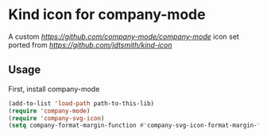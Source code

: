 * Kind icon for company-mode

A custom [[company-mode][https://github.com/company-mode/company-mode]] icon set ported from [[Kind-icon][https://github.com/jdtsmith/kind-icon]]

** Usage

First, install company-mode

#+BEGIN_SRC lisp
  (add-to-list 'load-path path-to-this-lib)
  (require 'company-mode)
  (require 'company-svg-icon)
  (setq company-format-margin-function #'company-svg-icon-format-margin-function)
#+END_SRC
